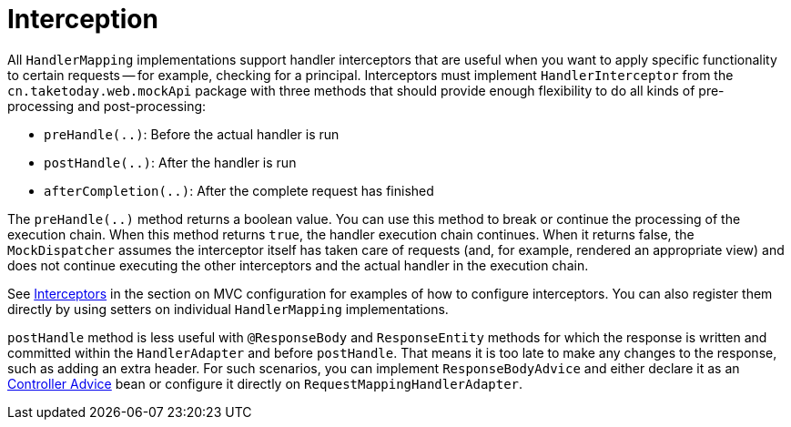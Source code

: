 [[mvc-handlermapping-interceptor]]
= Interception

All `HandlerMapping` implementations support handler interceptors that are useful when
you want to apply specific functionality to certain requests -- for example, checking for
a principal. Interceptors must implement `HandlerInterceptor` from the
`cn.taketoday.web.mockApi` package with three methods that should provide enough
flexibility to do all kinds of pre-processing and post-processing:

* `preHandle(..)`: Before the actual handler is run
* `postHandle(..)`: After the handler is run
* `afterCompletion(..)`: After the complete request has finished

The `preHandle(..)` method returns a boolean value. You can use this method to break or
continue the processing of the execution chain. When this method returns `true`, the
handler execution chain continues. When it returns false, the `MockDispatcher`
assumes the interceptor itself has taken care of requests (and, for example, rendered an
appropriate view) and does not continue executing the other interceptors and the actual
handler in the execution chain.

See xref:web/webmvc/mvc-config/interceptors.adoc[Interceptors] in the section on MVC configuration for examples of how to
configure interceptors. You can also register them directly by using setters on individual
`HandlerMapping` implementations.

`postHandle` method is less useful with `@ResponseBody` and `ResponseEntity` methods for
which the response is written and committed within the `HandlerAdapter` and before
`postHandle`. That means it is too late to make any changes to the response, such as adding
an extra header. For such scenarios, you can implement `ResponseBodyAdvice` and either
declare it as an xref:web/webmvc/mvc-controller/ann-advice.adoc[Controller Advice] bean or configure it directly on
`RequestMappingHandlerAdapter`.




